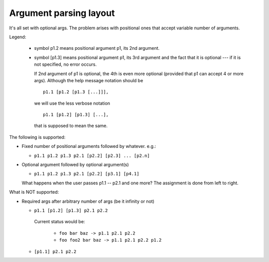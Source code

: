 Argument parsing layout
=======================

It's all set with optional args.
The problem arises with positional ones that accept variable number of arguments.

Legend:

  * symbol p1.2 means positional argument p1, its 2nd argument.
  * symbol [p1.3] means positional argument p1, its 3rd argument and the fact that it is optional --- if it is not specified, no error occurs.

    If 2nd argument of p1 is optional, the 4th is even more optional (provided that p1 can accept 4 or more args).
    Although the help message notation should be

    ::

      p1.1 [p1.2 [p1.3 [...]]],

    we will use the less verbose notation

    ::

      p1.1 [p1.2] [p1.3] [...],

    that is supposed to mean the same.

The following is supported:

* Fixed number of positional arguments followed by whatever.
  e.g.:

  * ``p1.1 p1.2 p1.3 p2.1 [p2.2] [p2.3] ... [p2.n]``

* Optional argument followed by optional argument(s)

  * ``p1.1 p1.2 p1.3 p2.1 [p2.2] [p3.1] [p4.1]``

  What happens when the user passes p1.1 -- p2.1 and one more?
  The assignment is done from left to right.

What is NOT supported:

* Required args after arbitrary number of args (be it infinity or not)

  * ``p1.1 [p1.2] [p1.3] p2.1 p2.2``

   Current status would be:

     * ``foo bar baz -> p1.1 p2.1 p2.2``
     * ``foo foo2 bar baz -> p1.1 p2.1 p2.2 p1.2``

  * ``[p1.1] p2.1 p2.2``

